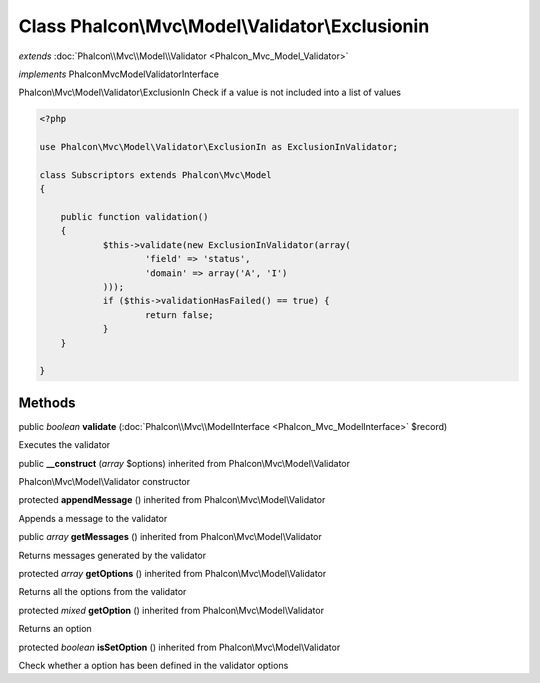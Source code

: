 Class **Phalcon\\Mvc\\Model\\Validator\\Exclusionin**
=====================================================

*extends* :doc:`Phalcon\\Mvc\\Model\\Validator <Phalcon_Mvc_Model_Validator>`

*implements* Phalcon\Mvc\Model\ValidatorInterface

Phalcon\\Mvc\\Model\\Validator\\ExclusionIn  Check if a value is not included into a list of values  

.. code-block:: php

    <?php

    use Phalcon\Mvc\Model\Validator\ExclusionIn as ExclusionInValidator;
    
    class Subscriptors extends Phalcon\Mvc\Model
    {
    
    	public function validation()
    	{
    		$this->validate(new ExclusionInValidator(array(
    			'field' => 'status',
    			'domain' => array('A', 'I')
    		)));
    		if ($this->validationHasFailed() == true) {
    			return false;
    		}
    	}
    
    }



Methods
---------

public *boolean*  **validate** (:doc:`Phalcon\\Mvc\\ModelInterface <Phalcon_Mvc_ModelInterface>` $record)

Executes the validator



public  **__construct** (*array* $options) inherited from Phalcon\\Mvc\\Model\\Validator

Phalcon\\Mvc\\Model\\Validator constructor



protected  **appendMessage** () inherited from Phalcon\\Mvc\\Model\\Validator

Appends a message to the validator



public *array*  **getMessages** () inherited from Phalcon\\Mvc\\Model\\Validator

Returns messages generated by the validator



protected *array*  **getOptions** () inherited from Phalcon\\Mvc\\Model\\Validator

Returns all the options from the validator



protected *mixed*  **getOption** () inherited from Phalcon\\Mvc\\Model\\Validator

Returns an option



protected *boolean*  **isSetOption** () inherited from Phalcon\\Mvc\\Model\\Validator

Check whether a option has been defined in the validator options



